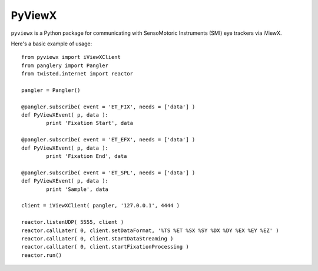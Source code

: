 =======
PyViewX
=======

``pyviewx`` is a Python package for communicating with SensoMotoric Instruments (SMI) eye
trackers via iViewX.

Here's a basic example of usage::

	from pyviewx import iViewXClient
	from panglery import Pangler
	from twisted.internet import reactor

	pangler = Pangler()

	@pangler.subscribe( event = 'ET_FIX', needs = ['data'] )
	def PyViewXEvent( p, data ):
		print 'Fixation Start', data

	@pangler.subscribe( event = 'ET_EFX', needs = ['data'] )
	def PyViewXEvent( p, data ):
		print 'Fixation End', data

	@pangler.subscribe( event = 'ET_SPL', needs = ['data'] )
	def PyViewXEvent( p, data ):
		print 'Sample', data

	client = iViewXClient( pangler, '127.0.0.1', 4444 )

	reactor.listenUDP( 5555, client )
	reactor.callLater( 0, client.setDataFormat, '%TS %ET %SX %SY %DX %DY %EX %EY %EZ' )
	reactor.callLater( 0, client.startDataStreaming )
	reactor.callLater( 0, client.startFixationProcessing )
	reactor.run()
